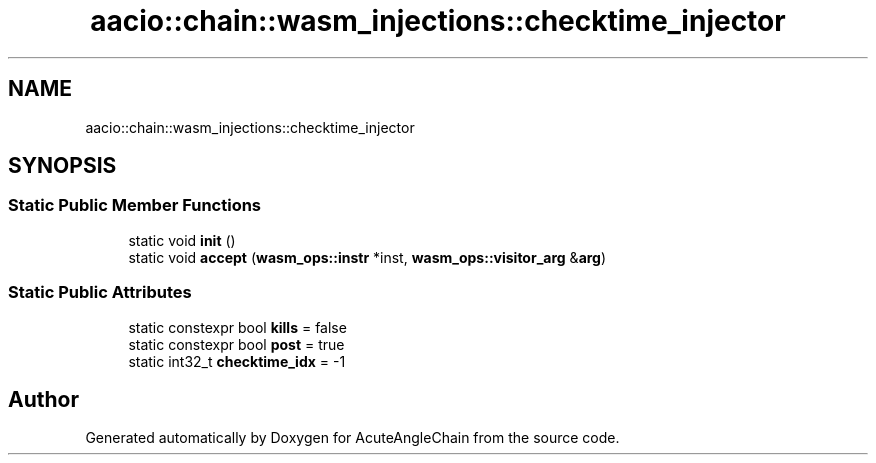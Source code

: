 .TH "aacio::chain::wasm_injections::checktime_injector" 3 "Sun Jun 3 2018" "AcuteAngleChain" \" -*- nroff -*-
.ad l
.nh
.SH NAME
aacio::chain::wasm_injections::checktime_injector
.SH SYNOPSIS
.br
.PP
.SS "Static Public Member Functions"

.in +1c
.ti -1c
.RI "static void \fBinit\fP ()"
.br
.ti -1c
.RI "static void \fBaccept\fP (\fBwasm_ops::instr\fP *inst, \fBwasm_ops::visitor_arg\fP &\fBarg\fP)"
.br
.in -1c
.SS "Static Public Attributes"

.in +1c
.ti -1c
.RI "static constexpr bool \fBkills\fP = false"
.br
.ti -1c
.RI "static constexpr bool \fBpost\fP = true"
.br
.ti -1c
.RI "static int32_t \fBchecktime_idx\fP = \-1"
.br
.in -1c

.SH "Author"
.PP 
Generated automatically by Doxygen for AcuteAngleChain from the source code\&.

